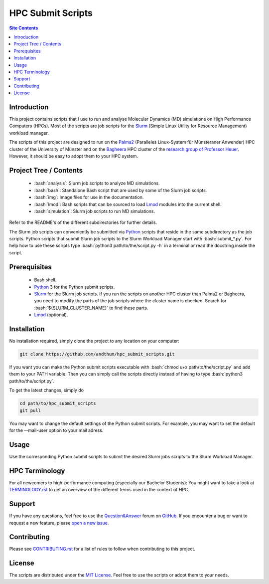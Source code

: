 .. role:: bash(code)
    :language: bash


##################
HPC Submit Scripts
##################

|Test_Status| |pre-commit| |MIT_License| |Made_with_Bash|
|Made_with_Python| |Code_style_black|

|logo|

.. contents:: Site Contents
    :depth: 2


Introduction
============

This project contains scripts that I use to run and analyse Molecular
Dynamics (MD) simulations on High Performance Computers (HPCs).  Most of
the scripts are job scripts for the Slurm_ (Simple Linux Utility for
Resource Management) workload manager.

The scripts of this project are designed to run on the Palma2_
(Paralleles Linux-System für Münsteraner Anwender) HPC cluster of the
University of Münster and on the Bagheera_ HPC cluster of the
`research group of Professor Heuer`_.  However, it should be easy to
adopt them to your HPC system.


Project Tree / Contents
=======================

    * :bash:`analysis`:  Slurm job scripts to analyze MD simulations.
    * :bash:`bash`:  Standalone Bash script that are used by some of the
      Slurm job scripts.
    * :bash:`img`:  Image files for use in the documentation.
    * :bash:`lmod`:  Bash scripts that can be sourced to load Lmod_
      modules into the current shell.
    * :bash:`simulation`:  Slurm job scripts to run MD simulations.

Refer to the README's of the different subdirectories for further
details.

The Slurm job scripts can conveniently be submitted via Python_ scripts
that reside in the same subdirectory as the job scripts.  Python scripts
that submit Slurm job scripts to the Slurm Workload Manager start with
:bash:`submit_*.py`.  For help how to use these scripts type
:bash:`python3 path/to/the/script.py -h` in a terminal or read the
docstring inside the script.


Prerequisites
=============

    * Bash shell.
    * Python_ 3 for the Python submit scripts.
    * Slurm_ for the Slurm job scripts.  If you run the scripts on
      another HPC cluster than Palma2 or Bagheera, you need to modify
      the parts of the job scripts where the cluster name is checked.
      Search for :bash:`${SLURM_CLUSTER_NAME}` to find these parts.
    * Lmod_ (optional).


Installation
============

No installation required, simply clone the project to any location on
your computer:

.. code-block:: bash

    git clone https://github.com/andthum/hpc_submit_scripts.git

If you want you can make the Python submit scripts executable with
:bash:`chmod u+x path/to/the/script.py` and add them to your PATH
variable.  Then you can simply call the scripts directly instead of
having to type :bash:`python3 path/to/the/script.py`.

To get the latest changes, simply do

.. code-block:: bash

    cd path/to/hpc_submit_scripts
    git pull

You may want to change the default settings of the Python submit
scripts.  For example, you may want to set the default for the
--mail-user option to your mail adress.


Usage
=====

Use the corresponding Python submit scripts to submit the desired Slurm
jobs scripts to the Slurm Workload Manager.


HPC Terminology
===============

For all newcomers to high-performance computing (especially our Bachelor
Students):  You might want to take a look at
`TERMINOLOGY.rst <./TERMINOLOGY.rst>`_ to get an overview of the
different terms used in the context of HPC.


Support
=======

If you have any questions, feel free to use the `Question&Answer`_ forum
on GitHub_.  If you encounter a bug or want to request a new feature,
please `open a new issue`_.


Contributing
============

Please see `CONTRIBUTING.rst <./CONTRIBUTING.rst>`_ for a list of rules
to follow when contributing to this project.


License
=======

The scripts are distributed under the `MIT License`_.  Feel free to use
the scripts or adopt them to your needs.


.. _Slurm: https://slurm.schedmd.com/
.. _Palma2: https://confluence.uni-muenster.de/display/HPC/High+Performance+Computing
.. _Bagheera: https://sso.uni-muenster.de/ZIVwiki/bin/view/AKHeuer/BagheeraInfos
.. _research group of Professor Heuer: https://www.uni-muenster.de/Chemie.pc/en/forschung/heuer/index.html
.. _Lmod: https://lmod.readthedocs.io/en/latest/index.html
.. _Python: https://www.python.org/
.. _Question&Answer: https://github.com/andthum/hpc_submit_scripts/discussions/categories/q-a
.. _GitHub: https://github.com/
.. _open a new issue: https://github.com/andthum/hpc_submit_scripts/issues
.. _MIT License: https://mit-license.org/

.. |logo| image:: ./img/logo.png
    :height: 400 px
    :alt: Logo

.. |Test_Status| image:: https://github.com/andthum/hpc_submit_scripts/actions/workflows/tests.yml/badge.svg
    :alt: Test Status
    :target: https://github.com/andthum/hpc_submit_scripts/actions/workflows/tests.yml
.. |pre-commit| image:: https://img.shields.io/badge/pre--commit-enabled-brightgreen?logo=pre-commit&logoColor=white
    :alt: pre-commit
    :target: https://github.com/pre-commit/pre-commit
.. |MIT_License| image:: https://img.shields.io/badge/License-MIT-blue.svg
    :alt: MIT License
    :target: https://mit-license.org/
.. |Made_with_Bash| image:: https://img.shields.io/badge/Made%20with-Bash-1f425f.svg
    :alt: Made with Bash
    :target: https://www.gnu.org/software/bash/
.. |Made_with_Python| image:: https://img.shields.io/badge/Made%20with-Python-1f425f.svg
    :alt: Made with Python
    :target: https://www.python.org/
.. |Code_style_black| image:: https://img.shields.io/badge/code%20style-black-000000.svg
    :alt: Code style black
    :target: https://github.com/psf/black
